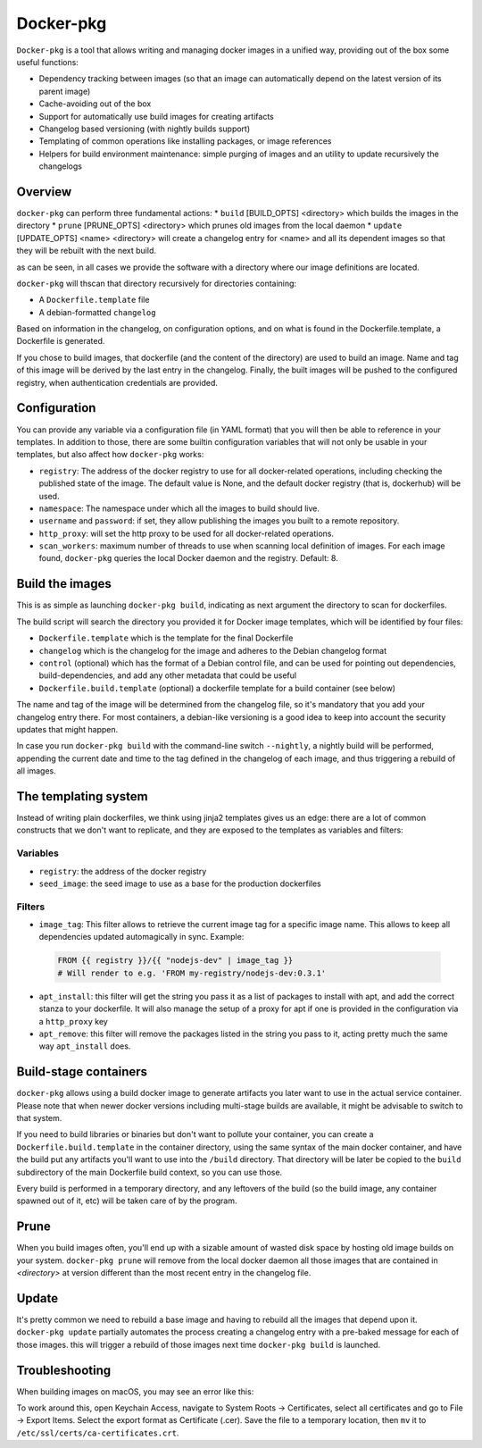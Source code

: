 Docker-pkg
==========

``Docker-pkg`` is a tool that allows writing and managing docker images in a
unified way, providing out of the box some useful functions:

* Dependency tracking between images (so that an image can automatically depend
  on the latest version of its parent image)
* Cache-avoiding out of the box
* Support for automatically use build images for creating artifacts
* Changelog based versioning (with nightly builds support)
* Templating of common operations like installing packages, or image references
* Helpers for build environment maintenance: simple purging of images
  and an utility to update recursively the changelogs

Overview
--------

``docker-pkg`` can perform three fundamental actions:
* ``build`` [BUILD_OPTS] <directory> which builds the images in the directory
* ``prune`` [PRUNE_OPTS] <directory> which prunes old images from the
local daemon
* ``update`` [UPDATE_OPTS] <name> <directory> will create a changelog
entry for <name> and all its dependent images so that they will be
rebuilt with the next build.

as can be seen, in all cases we provide the software with a directory
where our image definitions are located.

``docker-pkg`` will thscan that directory recursively for directories containing:

* A ``Dockerfile.template`` file
* A debian-formatted ``changelog``

Based on information in the changelog, on configuration options, and on what is
found in the Dockerfile.template, a Dockerfile is generated.

If you chose to build images, that dockerfile (and the content of the
directory) are used to build an image. Name and tag of this image will
be derived by the last entry in the changelog.
Finally, the built images will be pushed to the configured registry, when
authentication credentials are provided.

Configuration
-------------

You can provide any variable via a configuration file (in YAML format) that you
will then be able to reference in your templates. In addition to those, there
are some builtin configuration variables that will not only be usable in your
templates, but also affect how ``docker-pkg`` works:

* ``registry``: The address of the docker registry to use for all docker-related
  operations, including checking the published state of the image. The default
  value is None, and the default docker registry (that is, dockerhub) will be
  used.
* ``namespace``: The namespace under which all the images to build should live.
* ``username`` and ``password``: if set, they allow publishing the images you built
  to a remote repository.
* ``http_proxy``: will set the http proxy to be used for all docker-related operations.
* ``scan_workers``: maximum number of threads to use when scanning local
  definition of images. For each image found, ``docker-pkg`` queries the local
  Docker daemon and the registry. Default: 8.

Build the images
----------------

This is as simple as launching ``docker-pkg build``, indicating as next argument
the directory to scan for dockerfiles.

The build script will search the directory you provided it for Docker image
templates, which will be identified by four files:

* ``Dockerfile.template`` which is the template for the final Dockerfile
* ``changelog`` which is the changelog for the image and adheres to the Debian
  changelog format
* ``control`` (optional) which has the format of a Debian control file, and can be
  used for pointing out dependencies, build-dependencies, and add any other
  metadata that could be useful
* ``Dockerfile.build.template`` (optional) a dockerfile template for a build
  container (see below)

The name and tag of the image will be determined from the changelog file, so
it's mandatory that you add your changelog entry there. For most containers, a
debian-like versioning is a good idea to keep into account the security updates
that might happen.

In case you run ``docker-pkg build`` with the command-line switch
``--nightly``, a nightly build will be performed, appending the
current date and time to the tag defined in the changelog of each image, and
thus triggering a rebuild of all images.

The templating system
---------------------

Instead of writing plain dockerfiles, we think using jinja2 templates gives us
an edge: there are a lot of common constructs that we don't want to replicate,
and they are exposed to the templates as variables and filters:

Variables
'''''''''

* ``registry``: the address of the docker registry
* ``seed_image``: the seed image to use as a base for the production dockerfiles


Filters
'''''''

* ``image_tag``: This filter allows to retrieve the current image tag for a
  specific image name. This allows to keep all dependencies updated
  automagically in sync. Example:

 .. code-block:: dockerfile

    FROM {{ registry }}/{{ "nodejs-dev" | image_tag }}
    # Will render to e.g. 'FROM my-registry/nodejs-dev:0.3.1'

* ``apt_install``: this filter will get the string you pass it as a list of
  packages to install with apt, and add the correct stanza to your dockerfile.
  It will also manage the setup of a proxy for apt if one is provided in the
  configuration via a ``http_proxy`` key

* ``apt_remove``: this filter will remove the packages listed in the string you
  pass to it, acting pretty much the same way ``apt_install`` does.

Build-stage containers
----------------------

``docker-pkg`` allows using a build docker image to generate artifacts you
later want to use in the actual service container. Please note that when newer
docker versions including multi-stage builds are available, it might be
advisable to switch to that system.

If you need to build libraries or binaries but don't want to pollute your
container, you can create a ``Dockerfile.build.template`` in the container
directory, using the same syntax of the main docker container, and have the
build put any artifacts you'll want to use into the ``/build`` directory. That
directory will be later be copied to the ``build`` subdirectory of the main
Dockerfile build context, so you can use those.

Every build is performed in a temporary directory, and any leftovers of the
build (so the build image, any container spawned out of it, etc) will be taken
care of by the program.

Prune
-----
When you build images often, you'll end up with a sizable amount of
wasted disk space by hosting old image builds on your
system. ``docker-pkg prune`` will remove from the local docker daemon
all those images that are contained in `<directory>` at version
different than the most recent entry in the changelog file.

Update
------
It's pretty common we need to rebuild a base image and having to
rebuild all the images that depend upon it. ``docker-pkg update``
partially automates the process creating a changelog entry with a
pre-baked message for each of those images. this will trigger a
rebuild of those images next time ``docker-pkg build`` is launched.

.. code-block: console
   $ docker-pkg update --reason 'CVE-XYZ isArrayish RCE' nodejs images
   # This will first check images that are not on the registry or
   # locally built and build/publish them
   $ docker-pkg build

Troubleshooting
---------------

When building images on macOS, you may see an error like this:

.. code-block: console
   OSError: Could not find a suitable TLS CA certificate bundle, invalid path: /etc/ssl/certs/ca-certificates.crt

To work around this, open Keychain Access, navigate to System Roots -> Certificates, select all certificates and go to File -> Export Items. Select the export format as Certificate (.cer). Save the file to a temporary location, then ``mv`` it to ``/etc/ssl/certs/ca-certificates.crt``.
